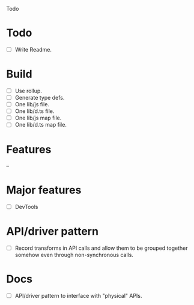 Todo

* Todo
  - [ ] Write Readme.

* Build
  - [ ] Use rollup.
  - [ ] Generate type defs.
  - [ ] One lib/js file.
  - [ ] One lib/d.ts file.
  - [ ] One lib/js map file.
  - [ ] One lib/d.ts map file.

* Features
  --

* Major features
  - [ ] DevTools

* API/driver pattern
  - [ ] Record transforms in API calls and allow them to be grouped
    together somehow even through non-synchronous calls.

* Docs
  - [ ] API/driver pattern to interface with "physical" APIs.
